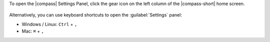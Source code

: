 To open the |compass| Settings Panel, click the gear icon on the left 
column of the |compass-short| home screen.

.. figure:: /images/compass/settings-gear-icon.png
   :alt: Settings gear icon location on MongoDB Compass UI

Alternatively, you can use keyboard shortcuts to open the :guilabel:`Settings` 
panel: 

- Windows / Linux: ``Ctrl`` + ``,``

- Mac: ``⌘`` + ``,``